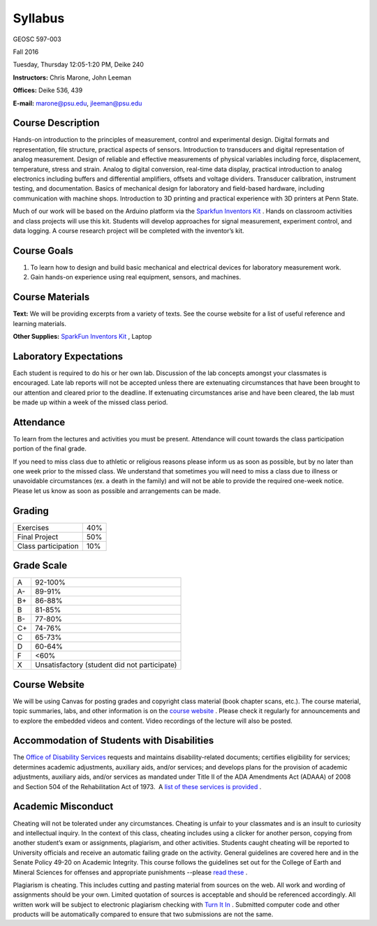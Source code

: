 .. _syllabus:

Syllabus
========

GEOSC 597-003

Fall 2016

Tuesday, Thursday 12:05-1:20 PM, Deike 240

**Instructors:** Chris Marone, John Leeman

**Offices:** Deike 536, 439

**E-mail:** marone@psu.edu, jleeman@psu.edu

Course Description
------------------
Hands-on introduction to the principles of measurement, control and experimental
design.  Digital formats and representation, file structure, practical aspects
of sensors. Introduction to transducers and digital representation of analog
measurement.  Design of reliable and effective measurements of physical
variables including force, displacement, temperature, stress and strain.  Analog
to digital conversion, real-time data display, practical introduction to analog
electronics including buffers and differential amplifiers, offsets and voltage
dividers.  Transducer calibration, instrument testing, and documentation.
Basics of mechanical design for laboratory and field-based hardware, including
communication with machine shops.  Introduction to 3D printing and practical
experience with 3D printers at Penn State.

Much of our work will be based on the Arduino platform via the
`Sparkfun Inventors Kit <https://www.sparkfun.com/products/12060>`_ .
Hands on classroom activities and class projects will use this kit.  Students
will develop approaches for signal measurement, experiment control, and data
logging.  A course research project will be completed with the inventor’s kit.

Course Goals
------------
#. To learn how to design and build basic mechanical and electrical devices for laboratory measurement work.
#. Gain hands-on experience using real equipment, sensors, and machines.

Course Materials
----------------
**Text:** We will be providing excerpts from a variety of texts. See the course
website for a list of useful reference and learning materials.

**Other Supplies:** `SparkFun Inventors Kit <https://www.sparkfun.com/products/12060>`_ , Laptop

Laboratory Expectations
-----------------------
Each student is required to do his or her own lab.  Discussion of the lab
concepts amongst your classmates is encouraged.  Late lab reports will not be
accepted unless there are extenuating circumstances that have been brought to
our attention and cleared prior to the deadline.  If extenuating circumstances
arise and have been cleared, the lab must be made up within a week of the missed
class period.

Attendance
----------
To learn from the lectures and activities you must be present. Attendance will
count towards the class participation portion of the final grade.

If you need to miss class due to athletic or religious reasons please inform us
as soon as possible, but by no later than one week prior to the missed class.
We understand that sometimes you will need to miss a class due to illness or
unavoidable circumstances (ex. a death in the family) and will not be able to
provide the required one-week notice. Please let us know as soon as possible and
arrangements can be made.

Grading
-------

===================  ====
Exercises            40%
Final Project        50%
Class participation  10%
===================  ====

Grade Scale
-----------

=== =============================================
A   92-100%
A-  89-91%
B+  86-88%
B   81-85%
B-  77-80%
C+  74-76%
C   65-73%
D   60-64%
F   <60%
X   Unsatisfactory (student did not participate)
=== =============================================

Course Website
--------------
We will be using Canvas for posting grades and copyright class material (book
chapter scans, etc.). The course material, topic summaries, labs, and other
information is on the
`course website <http://tge.geoscience.tech/>`_ .
Please check it regularly for announcements and to explore the embedded videos
and content. Video recordings of the lecture will also be posted.

Accommodation of Students with Disabilities
-------------------------------------------
The `Office of Disability Services <http://equity.psu.edu/ods/>`_ requests and
maintains disability-related documents; certifies eligibility for services;
determines academic adjustments, auxiliary aids, and/or services; and develops
plans for the provision of academic adjustments, auxiliary aids, and/or services
as mandated under Title II of the ADA Amendments Act (ADAAA) of 2008 and Section
504 of the Rehabilitation Act of 1973.  A
`list of these services is provided <http://equity.psu.edu/ods/student-information>`_ .

Academic Misconduct
-------------------
Cheating will not be tolerated under any circumstances. Cheating is unfair to
your classmates and is an insult to curiosity and intellectual inquiry. In the
context of this class, cheating includes using a clicker for another person,
copying from another student’s exam or assignments, plagiarism, and other
activities. Students caught cheating will be reported to University officials
and receive an automatic failing grade on the activity. General guidelines are
covered here and in the Senate Policy 49-20 on Academic Integrity. This course
follows the guidelines set out for the College of Earth and Mineral Sciences for
offenses and appropriate punishments --please
`read these <http://www.ems.psu.edu/current_undergrad_students/academics/integrity_policy>`_ .

Plagiarism is cheating. This includes cutting and pasting material from sources
on the web. All work and wording of assignments should be your own. Limited
quotation of sources is acceptable and should be referenced accordingly. All
written work will be subject to electronic plagiarism checking with
`Turn It In <http://www.turnitin.com/>`_ . Submitted computer code and other
products will be automatically compared to ensure that two submissions are not
the same.
